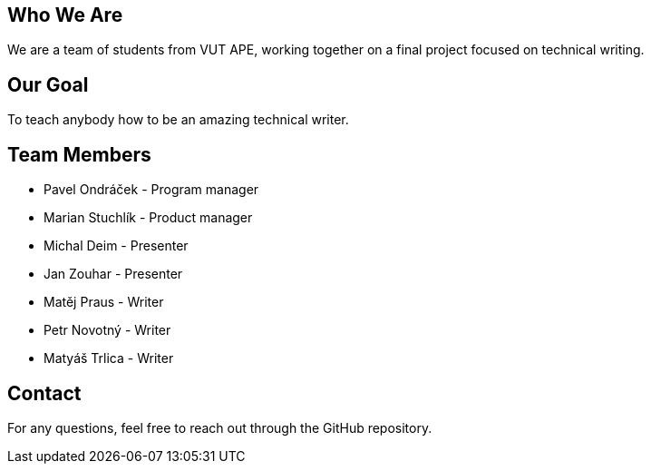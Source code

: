 == Who We Are

We are a team of students from VUT APE, working together on a final project focused on technical writing. 

== Our Goal

To teach anybody how to be an amazing technical writer.


== Team Members

* Pavel Ondráček - Program manager
* Marian Stuchlík - Product manager
* Michal Deim - Presenter
* Jan Zouhar - Presenter
* Matěj Praus - Writer
* Petr Novotný - Writer
* Matyáš Trlica - Writer


== Contact

For any questions, feel free to reach out through the GitHub repository.
